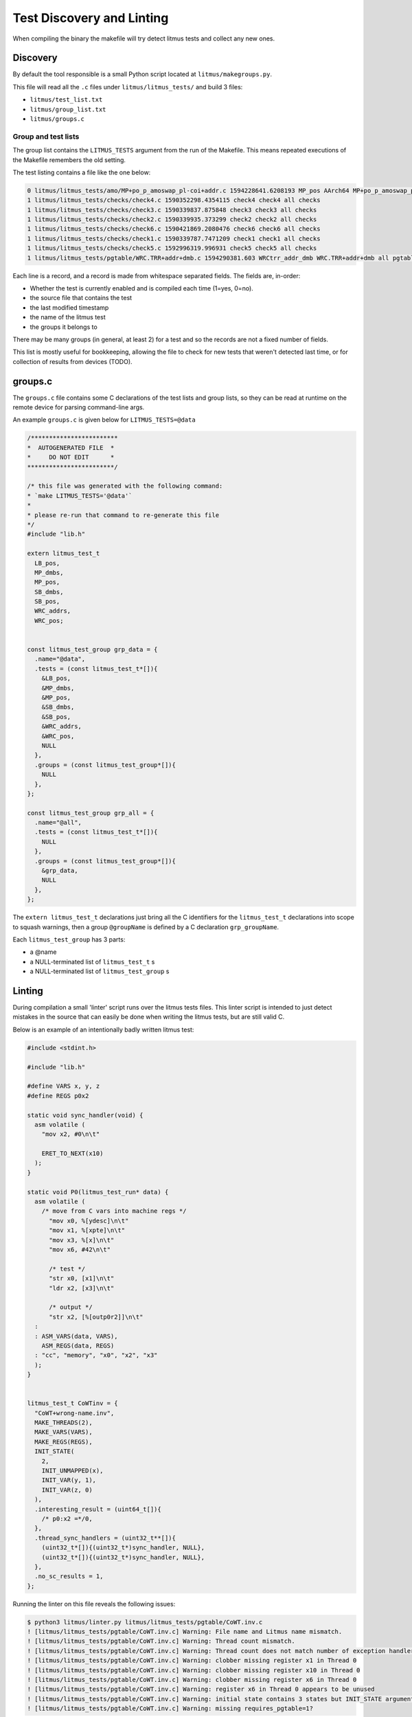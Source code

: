 Test Discovery and Linting
==========================

When compiling the binary the makefile will try detect litmus tests and
collect any new ones.

Discovery
---------

By default the tool responsible is a small Python script located at ``litmus/makegroups.py``.

This file will read all the ``.c`` files under ``litmus/litmus_tests/`` and build 3 files:

* ``litmus/test_list.txt``
* ``litmus/group_list.txt``
* ``litmus/groups.c``

Group and test lists
^^^^^^^^^^^^^^^^^^^^

The group list contains the ``LITMUS_TESTS`` argument from the run of the Makefile.
This means repeated executions of the Makefile remembers the old setting.

The test listing contains a file like the one below:

.. code-block:: none

    0 litmus/litmus_tests/amo/MP+po_p_amoswap_pl-coi+addr.c 1594228641.6208193 MP_pos AArch64 MP+po_p_amoswap_pl-coi+addr all amo
    1 litmus/litmus_tests/checks/check4.c 1590352298.4354115 check4 check4 all checks
    1 litmus/litmus_tests/checks/check3.c 1590339837.875848 check3 check3 all checks
    1 litmus/litmus_tests/checks/check2.c 1590339935.373299 check2 check2 all checks
    1 litmus/litmus_tests/checks/check6.c 1590421869.2080476 check6 check6 all checks
    1 litmus/litmus_tests/checks/check1.c 1590339787.7471209 check1 check1 all checks
    1 litmus/litmus_tests/checks/check5.c 1592996319.996931 check5 check5 all checks
    1 litmus/litmus_tests/pgtable/WRC.TRR+addr+dmb.c 1594290381.603 WRCtrr_addr_dmb WRC.TRR+addr+dmb all pgtable

Each line is a record, and a record is made from whitespace separated fields.
The fields are, in-order:

* Whether the test is currently enabled and is compiled each time (1=yes, 0=no).
* the source file that contains the test
* the last modified timestamp
* the name of the litmus test
* the groups it belongs to

There may be many groups (in general, at least 2) for a test and so the records are not a fixed number of fields.

This list is mostly useful for bookkeeping,  allowing the file to check for new tests that
weren't detected last time, or for collection of results from devices (TODO).


groups.c
--------

The ``groups.c`` file contains some C declarations of the test lists and group lists,
so they can be read at runtime on the remote device for parsing command-line args.

An example ``groups.c`` is given below for ``LITMUS_TESTS=@data``

.. code-block:: C

    /************************
    *  AUTOGENERATED FILE  *
    *     DO NOT EDIT      *
    ************************/

    /* this file was generated with the following command:
    * `make LITMUS_TESTS='@data'`
    *
    * please re-run that command to re-generate this file
    */
    #include "lib.h"

    extern litmus_test_t
      LB_pos,
      MP_dmbs,
      MP_pos,
      SB_dmbs,
      SB_pos,
      WRC_addrs,
      WRC_pos;


    const litmus_test_group grp_data = {
      .name="@data",
      .tests = (const litmus_test_t*[]){
        &LB_pos,
        &MP_dmbs,
        &MP_pos,
        &SB_dmbs,
        &SB_pos,
        &WRC_addrs,
        &WRC_pos,
        NULL
      },
      .groups = (const litmus_test_group*[]){
        NULL
      },
    };

    const litmus_test_group grp_all = {
      .name="@all",
      .tests = (const litmus_test_t*[]){
        NULL
      },
      .groups = (const litmus_test_group*[]){
        &grp_data,
        NULL
      },
    };

The ``extern litmus_test_t`` declarations just bring all the C identifiers for the ``litmus_test_t`` declarations into scope
to squash warnings, then a group ``@groupName`` is defined by a C declaration ``grp_groupName``.

Each ``litmus_test_group`` has 3 parts:

* a @name
* a NULL-terminated list of ``litmus_test_t`` s
* a NULL-terminated list of ``litmus_test_group`` s

Linting
-------

During compilation a small 'linter' script runs over the litmus tests files.
This linter script is intended to just detect mistakes in the source that
can easily be done when writing the litmus tests, but are still valid C.

Below is an example of an intentionally badly written litmus test:

.. code-block:: C

    #include <stdint.h>

    #include "lib.h"

    #define VARS x, y, z
    #define REGS p0x2

    static void sync_handler(void) {
      asm volatile (
        "mov x2, #0\n\t"

        ERET_TO_NEXT(x10)
      );
    }

    static void P0(litmus_test_run* data) {
      asm volatile (
        /* move from C vars into machine regs */
          "mov x0, %[ydesc]\n\t"
          "mov x1, %[xpte]\n\t"
          "mov x3, %[x]\n\t"
          "mov x6, #42\n\t"

          /* test */
          "str x0, [x1]\n\t"
          "ldr x2, [x3]\n\t"

          /* output */
          "str x2, [%[outp0r2]]\n\t"
      :
      : ASM_VARS(data, VARS),
        ASM_REGS(data, REGS)
      : "cc", "memory", "x0", "x2", "x3"
      );
    }


    litmus_test_t CoWTinv = {
      "CoWT+wrong-name.inv",
      MAKE_THREADS(2),
      MAKE_VARS(VARS),
      MAKE_REGS(REGS),
      INIT_STATE(
        2,
        INIT_UNMAPPED(x),
        INIT_VAR(y, 1),
        INIT_VAR(z, 0)
      ),
      .interesting_result = (uint64_t[]){
        /* p0:x2 =*/0,
      },
      .thread_sync_handlers = (uint32_t**[]){
        (uint32_t*[]){(uint32_t*)sync_handler, NULL},
        (uint32_t*[]){(uint32_t*)sync_handler, NULL},
      },
      .no_sc_results = 1,
    };

Running the linter on this file reveals the following issues:

.. code-block:: none

    $ python3 litmus/linter.py litmus/litmus_tests/pgtable/CoWT.inv.c
    ! [litmus/litmus_tests/pgtable/CoWT.inv.c] Warning: File name and Litmus name mismatch.
    ! [litmus/litmus_tests/pgtable/CoWT.inv.c] Warning: Thread count mismatch.
    ! [litmus/litmus_tests/pgtable/CoWT.inv.c] Warning: Thread count does not match number of exception handler entries.
    ! [litmus/litmus_tests/pgtable/CoWT.inv.c] Warning: clobber missing register x1 in Thread 0
    ! [litmus/litmus_tests/pgtable/CoWT.inv.c] Warning: clobber missing register x10 in Thread 0
    ! [litmus/litmus_tests/pgtable/CoWT.inv.c] Warning: clobber missing register x6 in Thread 0
    ! [litmus/litmus_tests/pgtable/CoWT.inv.c] Warning: register x6 in Thread 0 appears to be unused
    ! [litmus/litmus_tests/pgtable/CoWT.inv.c] Warning: initial state contains 3 states but INIT_STATE arguments claim it has 2 states
    ! [litmus/litmus_tests/pgtable/CoWT.inv.c] Warning: missing requires_pgtable=1?


Linting can be totally disabled by running make with ``NO_LINT=1``.
Or the linter command can be customized by running make with ``LINTER='custom cmd'``.